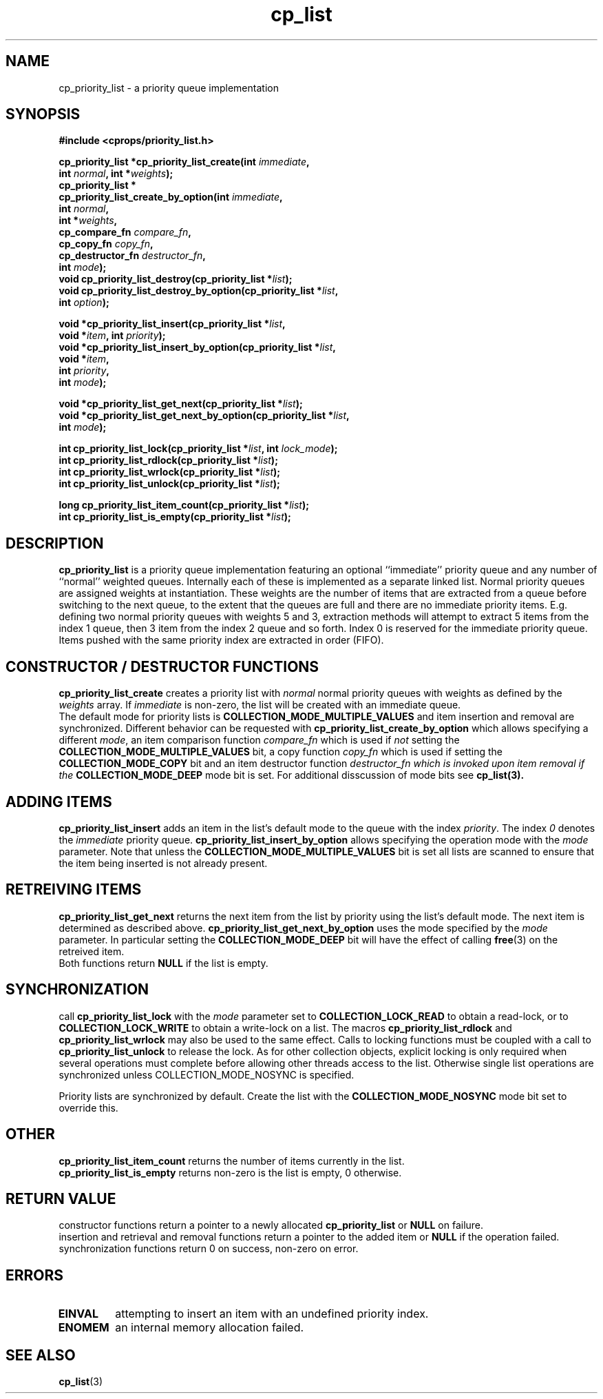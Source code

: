 .TH cp_list 3 "OCTOBER 2005" libcprops.0.0.3 "libcprops overview"
.SH NAME
cp_priority_list \- a priority queue implementation
.SH SYNOPSIS

.B #include <cprops/priority_list.h>
.sp
.BI "cp_priority_list *cp_priority_list_create(int " immediate ",
.ti +42n
.BI "int " normal ", int *" weights "); 
.br
.B cp_priority_list *
.ti +5n
.BI "cp_priority_list_create_by_option(int " immediate ", 
.ti +39n
.BI "int " normal ",
.ti +39n
.BI "int *" weights ",
.ti +39n
.BI "cp_compare_fn " compare_fn ",
.ti +39n
.BI "cp_copy_fn " copy_fn ", 
.ti +39n
.BI "cp_destructor_fn " destructor_fn ", 
.ti +39n
.BI "int "mode ");
.br
.BI "void cp_priority_list_destroy(cp_priority_list *" list ");
.br 
.BI "void cp_priority_list_destroy_by_option(cp_priority_list *" list ",
.ti +40n
.BI "int " option ");
.sp
.BI "void *cp_priority_list_insert(cp_priority_list *" list ",
.ti +30n
.BI "void *" item ", int " priority ");
.br
.BI "void *cp_priority_list_insert_by_option(cp_priority_list *" list ",
.ti +40n 
.BI "void *" item ",
.ti +40n
.BI "int " priority ",
.ti +40n
.BI "int " mode ");
.sp
.BI "void *cp_priority_list_get_next(cp_priority_list *" list ");
.br
.BI "void *cp_priority_list_get_next_by_option(cp_priority_list *" list ",
.ti +42n
.BI "int " mode ");
.sp
.BI "int cp_priority_list_lock(cp_priority_list *" list ", int " lock_mode ");
.br
.BI "int cp_priority_list_rdlock(cp_priority_list *" list ");
.br
.BI "int cp_priority_list_wrlock(cp_priority_list *" list ");
.br
.BI "int cp_priority_list_unlock(cp_priority_list *" list ");
.sp
.BI "long cp_priority_list_item_count(cp_priority_list *" list ");
.br
.BI "int cp_priority_list_is_empty(cp_priority_list *" list ");

.SH DESCRIPTION
\fBcp_priority_list\fP is a priority queue implementation featuring an 
optional ``immediate'' priority queue and any number of ``normal'' weighted
queues. Internally each of these is implemented as a separate linked list.
Normal priority queues are assigned weights at instantiation. These weights 
are the number of items that are extracted from a queue before switching to 
the next queue, to the extent that the queues are full and there are no 
immediate priority items. E.g. defining two normal priority queues with
weights 5 and 3, extraction methods will attempt to extract 5 items from the
index 1 queue, then 3 item from the index 2 queue and so forth. Index 0 is
reserved for the immediate priority queue. 
.br
Items pushed with the same priority index are extracted in order (FIFO). 

.SH CONSTRUCTOR / DESTRUCTOR FUNCTIONS
\fBcp_priority_list_create\fP creates a priority list with \fInormal\fP normal
priority queues with weights as defined by the \fIweights\fP array. If 
\fIimmediate\fP is non-zero, the list will be created with an immediate queue.
.br
The default mode for priority lists is \fBCOLLECTION_MODE_MULTIPLE_VALUES\fP 
and item insertion and removal are synchronized. Different behavior can be 
requested with \fBcp_priority_list_create_by_option\fP which allows specifying
a different \fImode\fP, an item comparison function \fIcompare_fn\fP which is 
used if \fInot\fP setting the \fBCOLLECTION_MODE_MULTIPLE_VALUES\fP bit, a 
copy function \fIcopy_fn\fP which is used if setting the 
\fBCOLLECTION_MODE_COPY\fP bit and an item destructor function
.I destructor_fn which is invoked upon item removal if the 
.B COLLECTION_MODE_DEEP
mode bit is set. For additional disscussion of mode bits see 
.BR cp_list(3).

.SH ADDING ITEMS
\fBcp_priority_list_insert\fP adds an item in the list's default mode to the 
queue with the index \fIpriority\fP. The index \fI0\fP denotes the 
\fIimmediate\fP priority queue. \fBcp_priority_list_insert_by_option\fP allows
specifying the operation mode with the \fImode\fP parameter. Note that unless
the \fBCOLLECTION_MODE_MULTIPLE_VALUES\fP bit is set all lists are scanned to
ensure that the item being inserted is not already present. 

.SH RETREIVING ITEMS
\fBcp_priority_list_get_next\fP returns the next item from the list by priority
using the list's default mode. The next item is determined as described above. 
\fBcp_priority_list_get_next_by_option\fP uses the mode specified by the 
\fImode\fP parameter. In particular setting the \fBCOLLECTION_MODE_DEEP\fP bit
will have the effect of calling \fBfree\fP(3) on the retreived item. 
.br
Both functions return \fBNULL\fP if the list is empty.

.SH SYNCHRONIZATION
call \fBcp_priority_list_lock\fP with the \fImode\fP parameter set to
\fBCOLLECTION_LOCK_READ\fP to obtain a read-lock, or to
\fBCOLLECTION_LOCK_WRITE\fP to obtain a write-lock on a list. The macros
\fBcp_priority_list_rdlock\fP and \fBcp_priority_list_wrlock\fP may also be 
used to the same effect. Calls to locking functions must be coupled with a 
call to \fBcp_priority_list_unlock\fP to release the lock. As for other 
collection objects, explicit locking is only required when several operations
must complete before allowing other threads access to the list. Otherwise 
single list operations are synchronized unless COLLECTION_MODE_NOSYNC is 
specified.
.sp
Priority lists are synchronized by default. Create the list with the 
\fBCOLLECTION_MODE_NOSYNC\fP mode bit set to override this. 

.SH OTHER
\fBcp_priority_list_item_count\fP returns the number of items currently in the 
list.
.br
\fBcp_priority_list_is_empty\fP returns non-zero is the list is empty, 0 otherwise.

.SH RETURN VALUE
constructor functions return a pointer to a newly allocated 
\fBcp_priority_list\fP or \fBNULL\fP on failure.
.br
insertion and retrieval and removal functions return a pointer to the added 
item or \fBNULL\fP if the operation failed. 
.br
synchronization functions return 0 on success, non-zero on error.

.SH ERRORS
.TP 
.B EINVAL
attempting to insert an item with an undefined priority index.
.TP
.B ENOMEM
an internal memory allocation failed.

.SH "SEE ALSO"
.BR cp_list (3)
